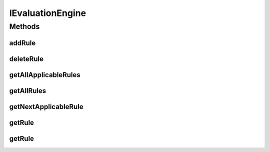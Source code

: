 .. java:import:: com.github.kislayverma.rulette.core.rule Rule

.. java:import:: java.util List

.. java:import:: java.util Map

IEvaluationEngine
=================

.. java:package:: com.github.kislayverma.rulette.core.engine
   :noindex:

.. java:type:: public interface IEvaluationEngine

   :author: kislay.verma

Methods
-------
addRule
^^^^^^^

.. java:method::  void addRule(Rule rule) throws Exception
   :outertype: IEvaluationEngine

deleteRule
^^^^^^^^^^

.. java:method::  void deleteRule(Rule rule) throws Exception
   :outertype: IEvaluationEngine

getAllApplicableRules
^^^^^^^^^^^^^^^^^^^^^

.. java:method::  List<Rule> getAllApplicableRules(Map<String, String> inputMap) throws Exception
   :outertype: IEvaluationEngine

   This method returns all rules applicable for the given combination of rule inputs.

   :param inputMap: Map with input names as keys and their String values as values
   :throws java.lang.Exception: on rule evaluation error
   :return: null if input is null, null if no rule is applicable for the given input combination the applicable rule otherwise.

getAllRules
^^^^^^^^^^^

.. java:method::  List<Rule> getAllRules()
   :outertype: IEvaluationEngine

   This method returns a list of all the rules in the rule system.

   :return: List of all rules configured in the rule system

getNextApplicableRule
^^^^^^^^^^^^^^^^^^^^^

.. java:method::  Rule getNextApplicableRule(Map<String, String> inputMap) throws Exception
   :outertype: IEvaluationEngine

   This method returns the next rule that will be applicable to the inputs if the current rule applicable to the were to be deleted.

   :param inputMap: Map with column Names as keys and column values as values.
   :throws java.lang.Exception: on rule evaluation error
   :return: A \ :java:ref:`Rule`\  object if a rule is applicable after the currently applicable rule is deleted. null if no rule is applicable after the currently applicable rule is deleted. null id no rule is currently applicable.

getRule
^^^^^^^

.. java:method::  Rule getRule(Integer ruleId)
   :outertype: IEvaluationEngine

   This method returns the applicable rule for the given input criteria.

   :param ruleId: Unique id of the rule to get looked up.
   :return: A \ :java:ref:`Rule`\  object if a rule with the given id exists. null otherwise.

getRule
^^^^^^^

.. java:method::  Rule getRule(Map<String, String> inputMap) throws Exception
   :outertype: IEvaluationEngine

   This method returns the rule applicable for the given combination of rule inputs.

   :param inputMap: Map with input names as keys and their String values as values
   :throws java.lang.Exception: on rule evaluation error
   :return: null if input is null, null if no rule is applicable for the given input combination the applicable rule otherwise.

